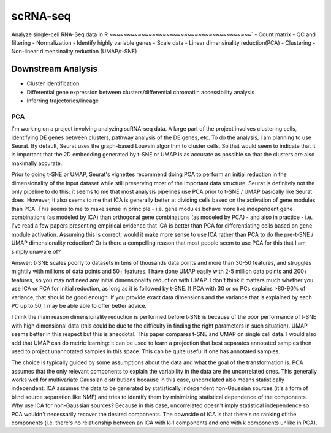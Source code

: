 scRNA-seq
==============================

Analyze single-cell RNA-Seq data in R 
~~~~~~~~~~~~~~~~~~~~~~~~~~~~~~~~~~~~~~~~`
- Count matrix
- QC and filtering
- Normalization
- Identify highly variable genes
- Scale data
- Linear dimensinality reduction(PCA)
- Clustering
- Non-linear dimensinality reduction (UMAP/t-SNE)


Downstream Analysis
~~~~~~~~~~~~~~~~~~~~~
- Cluster identification
- Differential gene expression between clusters/differential chromatiin accessibility analysis
- Inferring trajectories/lineage

PCA
+++++++
I'm working on a project involving analyzing scRNA-seq data. A large part of the project involves clustering cells, identifying DE genes between clusters, pathway analysis of the DE genes, etc. To do the analysis, I am planning to use Seurat. By default, Seurat uses the graph-based Louvain algorithm to cluster cells. So that would seem to indicate that it is important that the 2D embedding generated by t-SNE or UMAP is as accurate as possible so that the clusters are also maximally accurate.

Prior to doing t-SNE or UMAP, Seurat's vignettes recommend doing PCA to perform an initial reduction in the dimensionality of the input dataset while still preserving most of the important data structure. Seurat is definitely not the only pipeline to do this; it seems to me that most analysis pipelines use PCA prior to t-SNE / UMAP basically like Seurat does. However, it also seems to me that ICA is generally better at dividing cells based on the activation of gene modules than PCA. This seems to me to make sense in principle - i.e. gene modules behave more like independent gene combinations (as modeled by ICA) than orthogonal gene combinations (as modeled by PCA) - and also in practice - i.e. I've read a few papers presenting empirical evidence that ICA is better than PCA for differentiating cells based on gene module activation. Assuming this is correct, would it make more sense to use ICA rather than PCA to do the pre-t-SNE / UMAP dimensionality reduction? Or is there a compelling reason that most people seem to use PCA for this that I am simply unaware of?

Answer:
t-SNE scales poorly to datasets in tens of thousands data points and more than 30-50 features, and struggles mightily with millions of data points and 50+ features. I have done UMAP easily with 2-5 million data points and 200+ features, so you may not need any initial dimensionality reduction with UMAP.
I don't think it matters much whether you use ICA or PCA for initial reduction, as long as it is followed by t-SNE. If PCA with 30 or so PCs explains >80-90% of variance, that should be good enough. If you provide exact data dimensions and the variance that is explained by each PC up to 50, I may be able able to offer better advice.

I think the main reason dimensionality reduction is performed before t-SNE is because of the poor performance of t-SNE with high dimensional data (this could be due to the difficulty in finding the right parameters in such situation). UMAP seems better in this respect but this is anecdotal. This paper compares t-SNE and UMAP on single cell data. I would also add that UMAP can do metric learning: it can be used to learn a projection that best separates annotated samples then used to project unannotated samples in this space. This can be quite useful if one has annotated samples.

The choice is typically guided by some assumptions about the data and what the goal of the transformation is. PCA assumes that the only relevant components to explain the variability in the data are the uncorrelated ones. This generally works well for multivariate Gaussian distributions because in this case, uncorrelated also means statistically independent. ICA assumes the data to be generated by statistically independent non-Gaussian sources (it's a form of blind source separation like NMF) and tries to identify them by minimizing statistical dependence of the components. Why use ICA for non-Gaussian sources? Because in this case, uncorrelated doesn't imply statistical independence so PCA wouldn't necessarily recover the desired components. The downside of ICA is that there's no ranking of the components (i.e. there's no relationship between an ICA with k-1 components and one with k components unlike in PCA).



